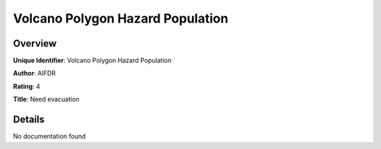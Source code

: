 Volcano Polygon Hazard Population
=================================

Overview
--------

**Unique Identifier**: Volcano Polygon Hazard Population

**Author**: AIFDR

**Rating**: 4

**Title**: Need evacuation

Details
-------

No documentation found